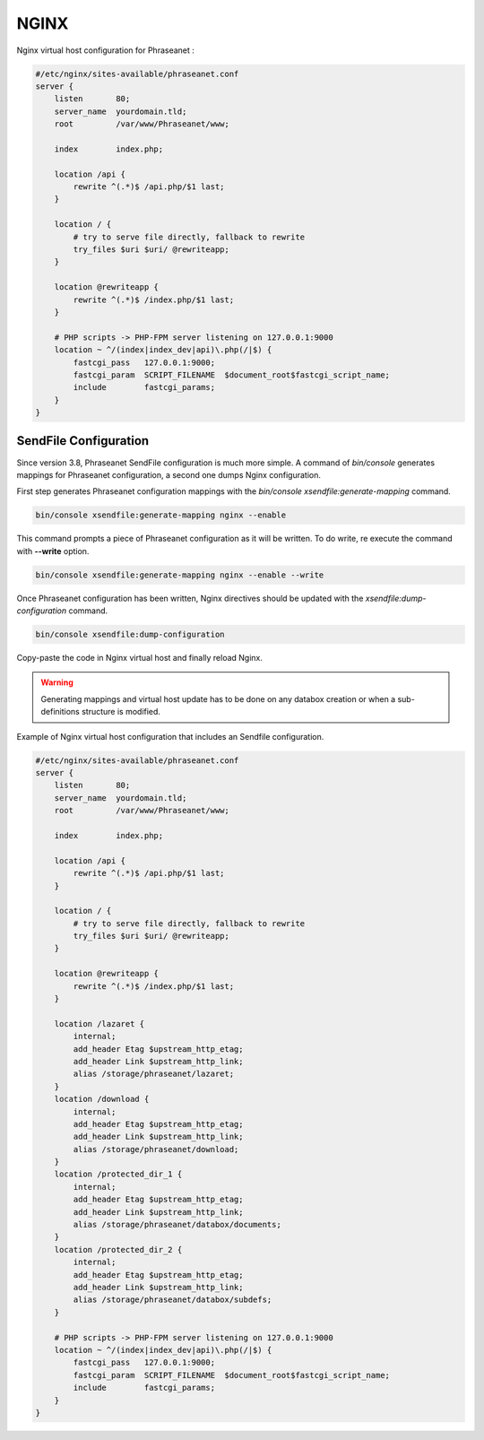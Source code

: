 NGINX
=====

Nginx virtual host configuration for Phraseanet :

.. code-block:: none

    #/etc/nginx/sites-available/phraseanet.conf
    server {
        listen       80;
        server_name  yourdomain.tld;
        root         /var/www/Phraseanet/www;

        index        index.php;

        location /api {
            rewrite ^(.*)$ /api.php/$1 last;
        }

        location / {
            # try to serve file directly, fallback to rewrite
            try_files $uri $uri/ @rewriteapp;
        }

        location @rewriteapp {
            rewrite ^(.*)$ /index.php/$1 last;
        }

        # PHP scripts -> PHP-FPM server listening on 127.0.0.1:9000
        location ~ ^/(index|index_dev|api)\.php(/|$) {
            fastcgi_pass   127.0.0.1:9000;
            fastcgi_param  SCRIPT_FILENAME  $document_root$fastcgi_script_name;
            include        fastcgi_params;
        }
    }

.. _nginx-sendfile:

SendFile Configuration
----------------------

.. topic::

    Sendfile allows PHP to move file download handling to Nginx. It is
    strongly recommended to use this feature. If Sendfile is disabled,
    Phraseanet will work as expected.

Since version 3.8, Phraseanet SendFile configuration is much more simple.
A command of `bin/console` generates mappings for Phraseanet configuration, a
second one dumps Nginx configuration.

First step generates Phraseanet configuration mappings with the
`bin/console xsendfile:generate-mapping` command.

.. code-block::

    bin/console xsendfile:generate-mapping nginx --enable

This command prompts a piece of Phraseanet configuration as it will be
written. To do write, re execute the command with **--write** option.

.. code-block::

    bin/console xsendfile:generate-mapping nginx --enable --write

Once Phraseanet configuration has been written, Nginx directives should be
updated with the `xsendfile:dump-configuration` command.

.. code-block::

    bin/console xsendfile:dump-configuration

Copy-paste the code in Nginx virtual host and finally reload Nginx.

.. warning::

    Generating mappings and virtual host update has to be done on any databox
    creation or when a sub-definitions structure is modified.

Example of Nginx virtual host configuration that includes an Sendfile
configuration.

.. code-block:: none

    #/etc/nginx/sites-available/phraseanet.conf
    server {
        listen       80;
        server_name  yourdomain.tld;
        root         /var/www/Phraseanet/www;

        index        index.php;

        location /api {
            rewrite ^(.*)$ /api.php/$1 last;
        }

        location / {
            # try to serve file directly, fallback to rewrite
            try_files $uri $uri/ @rewriteapp;
        }

        location @rewriteapp {
            rewrite ^(.*)$ /index.php/$1 last;
        }

        location /lazaret {
            internal;
            add_header Etag $upstream_http_etag;
            add_header Link $upstream_http_link;
            alias /storage/phraseanet/lazaret;
        }
        location /download {
            internal;
            add_header Etag $upstream_http_etag;
            add_header Link $upstream_http_link;
            alias /storage/phraseanet/download;
        }
        location /protected_dir_1 {
            internal;
            add_header Etag $upstream_http_etag;
            add_header Link $upstream_http_link;
            alias /storage/phraseanet/databox/documents;
        }
        location /protected_dir_2 {
            internal;
            add_header Etag $upstream_http_etag;
            add_header Link $upstream_http_link;
            alias /storage/phraseanet/databox/subdefs;
        }

        # PHP scripts -> PHP-FPM server listening on 127.0.0.1:9000
        location ~ ^/(index|index_dev|api)\.php(/|$) {
            fastcgi_pass   127.0.0.1:9000;
            fastcgi_param  SCRIPT_FILENAME  $document_root$fastcgi_script_name;
            include        fastcgi_params;
        }
    }
